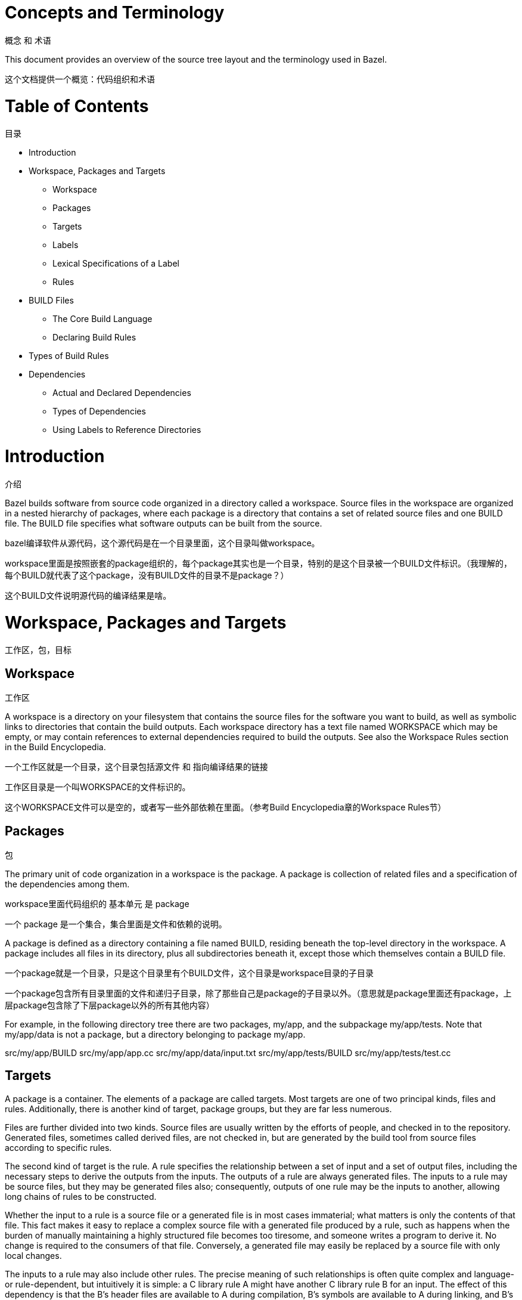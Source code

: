 = Concepts and Terminology

概念 和 术语

This document provides an overview of the source tree layout and the terminology used in Bazel.

这个文档提供一个概览：代码组织和术语


= Table of Contents
目录

* Introduction
* Workspace, Packages and Targets
** Workspace
** Packages
** Targets
** Labels
** Lexical Specifications of a Label
** Rules
* BUILD Files
** The Core Build Language
** Declaring Build Rules
* Types of Build Rules
* Dependencies
** Actual and Declared Dependencies
** Types of Dependencies
** Using Labels to Reference Directories


= Introduction
介绍

Bazel builds software from source code organized in a directory called a workspace. Source files in the workspace are organized in a nested hierarchy of packages, where each package is a directory that contains a set of related source files and one BUILD file. The BUILD file specifies what software outputs can be built from the source.

bazel编译软件从源代码，这个源代码是在一个目录里面，这个目录叫做workspace。

workspace里面是按照嵌套的package组织的，每个package其实也是一个目录，特别的是这个目录被一个BUILD文件标识。（我理解的，每个BUILD就代表了这个package，没有BUILD文件的目录不是package？）

这个BUILD文件说明源代码的编译结果是啥。

= Workspace, Packages and Targets
工作区，包，目标

== Workspace
工作区

A workspace is a directory on your filesystem that contains the source files for the software you want to build, as well as symbolic links to directories that contain the build outputs. Each workspace directory has a text file named WORKSPACE which may be empty, or may contain references to external dependencies required to build the outputs. See also the Workspace Rules section in the Build Encyclopedia.

一个工作区就是一个目录，这个目录包括源文件 和 指向编译结果的链接

工作区目录是一个叫WORKSPACE的文件标识的。

这个WORKSPACE文件可以是空的，或者写一些外部依赖在里面。（参考Build Encyclopedia章的Workspace Rules节）

== Packages
包

The primary unit of code organization in a workspace is the package. A package is collection of related files and a specification of the dependencies among them.

workspace里面代码组织的 基本单元 是 package

一个 package 是一个集合，集合里面是文件和依赖的说明。

A package is defined as a directory containing a file named BUILD, residing beneath the top-level directory in the workspace. A package includes all files in its directory, plus all subdirectories beneath it, except those which themselves contain a BUILD file.

一个package就是一个目录，只是这个目录里有个BUILD文件，这个目录是workspace目录的子目录

一个package包含所有目录里面的文件和递归子目录，除了那些自己是package的子目录以外。（意思就是package里面还有package，上层package包含除了下层package以外的所有其他内容）

For example, in the following directory tree there are two packages, my/app, and the subpackage my/app/tests. Note that my/app/data is not a package, but a directory belonging to package my/app.

src/my/app/BUILD
src/my/app/app.cc
src/my/app/data/input.txt
src/my/app/tests/BUILD
src/my/app/tests/test.cc

== Targets

A package is a container. The elements of a package are called targets. Most targets are one of two principal kinds, files and rules. Additionally, there is another kind of target, package groups, but they are far less numerous.

Files are further divided into two kinds. Source files are usually written by the efforts of people, and checked in to the repository. Generated files, sometimes called derived files, are not checked in, but are generated by the build tool from source files according to specific rules.

The second kind of target is the rule. A rule specifies the relationship between a set of input and a set of output files, including the necessary steps to derive the outputs from the inputs. The outputs of a rule are always generated files. The inputs to a rule may be source files, but they may be generated files also; consequently, outputs of one rule may be the inputs to another, allowing long chains of rules to be constructed.

Whether the input to a rule is a source file or a generated file is in most cases immaterial; what matters is only the contents of that file. This fact makes it easy to replace a complex source file with a generated file produced by a rule, such as happens when the burden of manually maintaining a highly structured file becomes too tiresome, and someone writes a program to derive it. No change is required to the consumers of that file. Conversely, a generated file may easily be replaced by a source file with only local changes.

The inputs to a rule may also include other rules. The precise meaning of such relationships is often quite complex and language- or rule-dependent, but intuitively it is simple: a C++ library rule A might have another C++ library rule B for an input. The effect of this dependency is that the B's header files are available to A during compilation, B's symbols are available to A during linking, and B's runtime data is available to A during execution.

An invariant of all rules is that the files generated by a rule always belong to the same package as the rule itself; it is not possible to generate files into another package. It is not uncommon for a rule's inputs to come from another package, though.

Package groups are sets of packages whose purpose is to limit accessibility of certain rules. Package groups are defined by the package_group function. They have two properties: the list of packages they contain and their name. The only allowed ways to refer to them are from the visibility attribute of rules or from the default_visibility attribute of the package function; they do not generate or consume files. For more information, refer to the appropriate section of the Build Encyclopedia.

== Labels

All targets belong to exactly one package. The name of a target is called its label, and a typical label in canonical form looks like this:

//my/app/main:app_binary
Each label has two parts, a package name (my/app/main) and a target name (app_binary). Every label uniquely identifies a target. Labels sometimes appear in other forms; when the colon is omitted, the target name is assumed to be the same as the last component of the package name, so these two labels are equivalent:

//my/app
//my/app:app
Short-form labels such as //my/app are not to be confused with package names. Labels start with //, but package names never do, thus my/app is the package containing //my/app. (A common misconception is that //my/app refers to a package, or to all the targets in a package; neither is true.)

Within a BUILD file, the package-name part of label may be omitted, and optionally the colon too. So within the BUILD file for package my/app (i.e. //my/app:BUILD), the following "relative" labels are all equivalent:

//my/app:app
//my/app
:app
app
(It is a matter of convention that the colon is omitted for files, but retained for rules, but it is not otherwise significant.)

Similarly, within a BUILD file, files belonging to the package may be referenced by their unadorned name relative to the package directory:

generate.cc
testdata/input.txt
But from other packages, or from the command-line, these file targets must always be referred to by their complete label, e.g. //my/app:generate.cc.

Relative labels cannot be used to refer to targets in other packages; the complete package name must always be specified in this case. For example, if the source tree contains both the package my/app and the package my/app/testdata (i.e., each of these two packages has its own BUILD file). The latter package contains a file named testdepot.zip. Here are two ways (one wrong, one correct) to refer to this file within //my/app:BUILD:

testdata/testdepot.zip  # Wrong: testdata is a different package.
//my/app/testdata:testdepot.zip   # Right.
If, by mistake, you refer to testdepot.zip by the wrong label, such as //my/app:testdata/testdepot.zip or //my:app/testdata/testdepot.zip, you will get an error from the build tool saying that the label "crosses a package boundary". You should correct the label by putting the colon after the directory containing the innermost enclosing BUILD file, i.e., //my/app/testdata:testdepot.zip.

== Lexical specification of a label

The syntax of labels is intentionally strict, so as to forbid metacharacters that have special meaning to the shell. This helps to avoid inadvertent quoting problems, and makes it easier to construct tools and scripts that manipulate labels, such as the Bazel Query Language. All of the following are forbidden in labels: any sort of white space, braces, brackets, or parentheses; wildcards such as *; shell metacharacters such as >, & and |; etc. This list is not comprehensive; the precise details are below.

Target names, //...:target-name

target-name is the name of the target within the package. The name of a rule is the value of the name parameter in the rule's declaration in a BUILD file; the name of a file is its pathname relative to the directory containing the BUILD file. Target names must be composed entirely of characters drawn from the set a–z, A–Z, 0–9, and the punctuation symbols _/.+-=,@~. Do not use .. to refer to files in other packages; use //packagename:filename instead. Filenames must be relative pathnames in normal form, which means they must neither start nor end with a slash (e.g. /foo and foo/ are forbidden) nor contain multiple consecutive slashes as path separators (e.g. foo//bar). Similarly, up-level references (..) and current-directory references (./) are forbidden. The sole exception to this rule is that a target name may consist of exactly '.'.

While it is common to use / in the name of a file target, we recommend that you avoid the use of / in the names of rules. Especially when the shorthand form of a label is used, it may confuse the reader. The label //foo/bar/wiz is always a shorthand for //foo/bar/wiz:wiz, even if there is no such package foo/bar/wiz; it never refers to //foo:bar/wiz, even if that target exists.

However, there are some situations where use of a slash is convenient, or sometimes even necessary. For example, the name of certain rules must match their principal source file, which may reside in a subdirectory of the package.

Package names, //package-name:...

The name of a package is the name of the directory containing its BUILD file, relative to the top-level directory of the source tree. For example: my/app. Package names must be composed entirely of characters drawn from the set A-Z, a–z, 0–9, '/', '-', '.', and '_', and cannot start with a slash.

For a language with a directory structure that is significant to its module system (e.g. Java), it is important to choose directory names that are valid identifiers in the language.

Although Bazel allows a package at the build root (e.g. //:foo), this is not advised and projects should attempt to use more descriptively named packages.

Package names may not contain the substring //, nor end with a slash.

== Rules

A rule specifies the relationship between inputs and outputs, and the steps to build the outputs. Rules can be of one of many different kinds or classes, which produce compiled executables and libraries, test executables and other supported outputs as described in the Build Encyclopedia.

Every rule has a name, specified by the name attribute, of type string. The name must be a syntactically valid target name, as specified above. In some cases, the name is somewhat arbitrary, and more interesting are the names of the files generated by the rule; this is true of genrules. In other cases, the name is significant: for *_binary and *_test rules, for example, the rule name determines the name of the executable produced by the build.

Every rule has a set of attributes; the applicable attributes for a given rule, and the significance and semantics of each attribute are a function of the rule's class; see the Build Encyclopedia for the full list of supported rules and their corresponding attributes. Each attribute has a name and a type. The full set of types that an attribute can have is: integer, label, list of labels, string, list of strings, output label, list of output labels. Not all attributes need to be specified in every rule. Attributes thus form a dictionary from keys (names) to optional, typed values.

The srcs attribute present in many rules has type "list of label"; its value, if present, is a list of labels, each being the name of a target that is an input to this rule.

The outs attribute present in many rules has type "list of output labels"; this is similar to the type of the srcs attribute, but differs in two significant ways. Firstly, due to the invariant that the outputs of a rule belong to the same package as the rule itself, output labels cannot include a package component; they must be in one of the "relative" forms shown above. Secondly, the relationship implied by an (ordinary) label attribute is inverse to that implied by an output label: a rule depends on its srcs, whereas a rule is depended on by its outs. The two types of label attributes thus assign direction to the edges between targets, giving rise to a dependency graph.

This directed acyclic graph over targets is called the "target graph" or "build dependency graph", and is the domain over which the Bazel Query tool operates.

= BUILD Files

The previous section described packages, targets and labels, and the build dependency graph abstractly. In this section, we'll look at the concrete syntax used to define a package.

By definition, every package contains a BUILD file, which is a short program written in the Build Language. Most BUILD files appear to be little more than a series of declarations of build rules; indeed, the declarative style is strongly encouraged when writing BUILD files.

However, the build language is in fact an imperative language, and BUILD files are interpreted as a sequential list of statements. Build rule functions, such as cc_library, are procedures whose side-effect is to create an abstract build rule inside the build tool.

The concrete syntax of BUILD files is a subset of Python. Originally, the syntax was that of Python, but experience showed that users rarely used more than a tiny subset of Python's features, and when they did, it often resulted in complex and fragile BUILD files. In many cases, the use of such features was unnecessary, and the same result could be achieved by using an external program, e.g. via a genrule build rule.

Crucially, programs in the build language are unable to perform arbitrary I/O (though many users try!). This invariant makes the interpretation of BUILD files hermetic, i.e. dependent only on a known set of inputs, which is essential for ensuring that builds are reproducible.

== The Core Build Language

Lexemes: the lexical syntax of the core language is a strict subset of Python 2.6, and we refer the reader to the Python specification for details. Lexical features of Python that are not supported include: floating-point literals, hexadecimal and Unicode escapes within string literals.

BUILD files should be written using only ASCII characters, although technically they are interpreted using the Latin-1 character set. The use of coding: declarations is forbidden.

Grammar: the grammar of the core language is shown below, using EBNF notation. Ambiguity is resolved using precedence, which is defined as for Python.

file_input ::= (simple_stmt? '\n')*

simple_stmt ::= small_stmt (';' small_stmt)* ';'?

small_stmt ::= expr
             | assign_stmt

assign_stmt ::= IDENTIFIER assign_op expr

assign_op ::= '=' | '+=' | '-=' | '*=' | '/=' | '%='

expr ::= INTEGER
       | STRING+
       | IDENTIFIER
       | expr '(' arg_list? ')'
       | expr '.' IDENTIFIER
       | '[' expr_list? ']'
       | '[' expr ('for' IDENTIFIER 'in' expr | 'if' expr)+ ']'
       | '(' expr_list? ')'
       | '{' dict_entry_list? '}'
       | '{' dict_entry ('for' IDENTIFIER 'in' expr | 'if' expr)+ '}'
       | expr bin_op expr
       | '-' expr
       | 'not' expr
       | expr '[' expr? ':' expr? ':' expr? ']'
       | expr '[' expr? ':' expr? ']'
       | expr '[' expr ']'

bin_op ::= '+' | '-' | '*' | '/' | '//' | '%' | '|'
         | 'and' | 'or' | '==' | '!=' | '<' | '<=' | '>' | '>=' | 'in' | 'not' 'in'

expr_list ::= (expr ',')* expr ','?

dict_entry_list ::= (dict_entry ',')* dict_entry ','?

dict_entry ::= expr ':' expr

arg_list ::= (arg ',')* arg ','?

arg ::= IDENTIFIER '=' expr
      | expr
For each expression of the core language, the semantics are identical to the corresponding Python semantics, except in the following cases:

certain overloads of the binary % operator are not supported. Only the int % int and str % tuple forms are supported. Only the %s and %d format specifiers may be used; %(var)s is illegal.
Many Python features are missing: control-flow constructs (loops, conditionals, exceptions), basic datatypes (floating-point numbers, big integers), import and the module system, support for definition of classes, some Python's built-in functions. Function definitions and for statements are allowed only in extension files (.bzl). Available functions are documented in the library section.

== Declaring build rules

The build language is an imperative language, so in general, order does matter: variables must be defined before they are used, for example. However, most BUILD files consist only of declarations of build rules, and the relative order of these statements is immaterial; all that matters is which rules were declared, and with what values, by the time package evaluation completes. So, in simple BUILD files, rule declarations can be re-ordered freely without changing the behavior.

BUILD file authors are encouraged to use comments liberally to document the role of each build target, whether it is intended for public use, and anything else that would help users and future maintainers, including a # Description: comment at the top, explaining the role of the package.

The Python comment syntax of #... is supported. Triple-quoted string literals may span multiple lines, and can be used for multi-line comments.

= Types of build rule

The majority of build rules come in families, grouped together by language. For example, cc_binary, cc_library and cc_test are the build rules for C++ binaries, libraries, and tests, respectively. Other languages use the same naming scheme, with a different prefix, e.g. java_* for Java. These functions are all documented in the Build Encyclopedia.

*_binary rules build executable programs in a given language. After a build, the executable will reside in the build tool's binary output tree at the corresponding name for the rule's label, so //my:program would appear at (e.g.) $(BINDIR)/my/program.

Such rules also create a runfiles directory containing all the files mentioned in a data attribute belonging to the rule, or any rule in its transitive closure of dependencies; this set of files is gathered together in one place for ease of deployment to production.

*_test rules are a specialization of a *_binary rule, used for automated testing. Tests are simply programs that return zero on success.

Like binaries, tests also have runfiles trees, and the files beneath it are the only files that a test may legitimately open at runtime. For example, a program cc_test(name='x', data=['//foo:bar']) may open and read $TEST_SRCDIR/workspace/foo/bar during execution. (Each programming language has its own utility function for accessing the value of $TEST_SRCDIR, but they are all equivalent to using the environment variable directly.) Failure to observe the rule will cause the test to fail when it is executed on a remote testing host.

*_library rules specify separately-compiled modules in the given programming language. Libraries can depend on other libraries, and binaries and tests can depend on libraries, with the expected separate-compilation behavior.

= Dependencies

A target A depends upon a target B if B is needed by A at build or execution time. The depends upon relation induces a directed acyclic graph (DAG) over targets, and we call this a dependency graph. A target's direct dependencies are those other targets reachable by a path of length 1 in the dependency graph. A target's transitive dependencies are those targets upon which it depends via a path of any length through the graph.

In fact, in the context of builds, there are two dependency graphs, the graph of actual dependencies and the graph of declared dependencies. Most of the time, the two graphs are so similar that this distinction need not be made, but it is useful for the discussion below.

== Actual and declared dependencies

A target X is actually dependent on target Y iff Y must be present, built and up-to-date in order for X to be built correctly. "Built" could mean generated, processed, compiled, linked, archived, compressed, executed, or any of the other kinds of tasks that routinely occur during a build.

A target X has a declared dependency on target Y iff there is a dependency edge from X to Y in the package of X.

For correct builds, the graph of actual dependencies A must be a subgraph of the graph of declared dependencies D. That is, every pair of directly-connected nodes x --> y in A must also be directly connected in D. We say D is an overapproximation of A.

It is important that it not be too much of an overapproximation, though, since redundant declared dependencies can make builds slower and binaries larger.

What this means for BUILD file writers is that every rule must explicitly declare all of its actual direct dependencies to the build system, and no more. Failure to observe this principle causes undefined behavior: the build may fail, but worse, the build may depend on some prior operations, or upon which transitive declared dependencies the target happens to have. The build tool attempts aggressively to check for missing dependencies and report errors, but it is not possible for this checking to be complete in all cases.

You need not (and should not) attempt to list everything indirectly imported, even if it is "needed" by A at execution time.

During a build of target X, the build tool inspects the entire transitive closure of dependencies of X to ensure that any changes in those targets are reflected in the final result, rebuilding intermediates as needed.

The transitive nature of dependencies leads to a common mistake. Through careless programming, code in one file may use code provided by an indirect dependency, i.e. a transitive but not direct edge in the declared dependency graph. Indirect dependencies do not appear in the BUILD file. Since the rule doesn't directly depend on the provider, there is no way to track changes, as shown in the following example timeline:

1. At first, everything works

The code in package a uses code in package b. The code in package b uses code in package c, and thus a transitively depends on c.

a/BUILD

rule(
    name = "a",
    srcs = "a.in",
    deps = "//b:b",
)
a/a.in

import b;
b.foo();
b/BUILD

rule(
    name = "b",
    srcs = "b.in",
    deps = "//c:c",
)
b/b.in

import c;
function foo() {
  c.bar();
}
Declared dependency graph:  a --> b --> c

Actual dependency graph:    a --> b --> c
The declared dependencies overapproximate the actual dependencies. All is well.
2. A latent hazard is introduced.

Someone carelessly adds code to a that creates a direct actual dependency on c, but forgets to declare it.

a/a.in

import b;
import c;
b.foo();
c.garply();
Declared dependency graph:  a --> b --> c

Actual dependency graph:    a --> b -->_c
                             \_________/|
The declared dependencies no longer overapproximate the actual dependencies. This may build ok, because the transitive closures of the two graphs are equal, but masks a problem: a has an actual but undeclared dependency on c.
3. The hazard is revealed

Someone refactors b so that it no longer depends on c, inadvertently breaking a through no fault of their own.

b/BUILD

rule(
    name = "b",
    srcs = "b.in",
    deps = "//d:d",
)
b/b.in

import d;
function foo() {
  d.baz();
}
Declared dependency graph:  a --> b     c

Actual dependency graph:    a --> b    _c
                             \_________/|
The declared dependency graph is now an underapproximation of the actual dependencies, even when transitively closed; the build is likely to fail. The problem could have been averted by ensuring that the actual dependency from a to c introduced in Step 2 was properly declared in the BUILD file.

== Types of dependencies

Most build rules have three attributes for specifying different kinds of generic dependencies: srcs, deps and data. These are explained below. See also Attributes common to all rules in the Build Encyclopedia.

Many rules also have additional attributes for rule-specific kinds of dependency, e.g. compiler, resources, etc. These are detailed in the Build Encyclopedia.

srcs dependencies

Files consumed directly by the rule or rules that output source files.

deps dependencies

Rule pointing to separately-compiled modules providing header files, symbols, libraries, data, etc.

data dependencies

A build target might need some data files to run correctly. These data files aren't source code: they don't affect how the target is built. For example, a unit test might compare a function's output to the contents of a file. When we build the unit test, we don't need the file; but we do need it when we run the test. The same applies to tools that are launched during execution.

The build system runs tests in an isolated directory where only files listed as "data" are available. Thus, if a binary/library/test needs some files to run, specify them (or a build rule containing them) in data. For example:

# I need a config file from a directory named env:
java_binary(
    name = "setenv",
    ...
    data = [":env/default_env.txt"],
)

# I need test data from another directory
sh_test(
    name = "regtest",
    srcs = ["regtest.sh"],
    data = [
        "//data:file1.txt",
        "//data:file2.txt",
        ...
    ],
)
These files are available using the relative path path/to/data/file. In tests, it is also possible to refer to them by joining the paths of the test's source directory and the workspace-relative path, e.g. ${TEST_SRCDIR}/workspace/path/to/data/file.

== Using Labels to Reference Directories

As you look over our BUILD files, you might notice that some data labels refer to directories. These labels end with /. or / like so:

data = ["//data/regression:unittest/."]  # don't use this
or like so:

data = ["testdata/."]  # don't use this
or like so:

data = ["testdata/"]  # don't use this
This seems convenient, particularly for tests (since it allows a test to use all the data files in the directory).

But try not to do this. In order to ensure correct incremental rebuilds (and re-execution of tests) after a change, the build system must be aware of the complete set of files that are inputs to the build (or test). When you specify a directory, the build system will perform a rebuild only when the directory itself changes (due to addition or deletion of files), but won't be able to detect edits to individual files as those changes do not affect the enclosing directory. Rather than specifying directories as inputs to the build system, you should enumerate the set of files contained within them, either explicitly or using the glob() function. (Use ** to force the glob() to be recursive.)

data = glob(["testdata/**"])  # use this instead
Unfortunately, there are some scenarios where directory labels must be used. For example, if the testdata directory contains files whose names do not conform to the strict label syntax (e.g. they contain certain punctuation symbols), then explicit enumeration of files, or use of the glob() function will produce an invalid labels error. You must use directory labels in this case, but beware of the concomitant risk of incorrect rebuilds described above.

If you must use directory labels, keep in mind that you can't refer to the parent package with a relative "../" path; instead, use an absolute path like "//data/regression:unittest/.".

Note that directory labels are only valid for data dependencies. If you try to use a directory as a label in an argument other than data, it will fail and you will get a (probably cryptic) error message.
